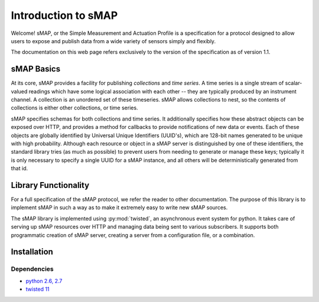 Introduction to sMAP
====================

Welcome! sMAP, or the Simple Measurement and Actuation Profile is a
specification for a protocol designed to allow users to expose and
publish data from a wide variety of sensors simply and flexibly.

The documentation on this web page refers exclusively to the version
of the specification as of version 1.1.

sMAP Basics
-----------

At its core, sMAP provides a facility for publishing *collections* and
*time series*. A time series is a single stream of scalar-valued
readings which have some logical association with each other -- they
are typically produced by an instrument channel.  A collection is an
unordered set of these timeseries.  sMAP allows collections to nest,
so the contents of collections is either other collections, or time
series.

sMAP specifies schemas for both collections and time series.  It
additionally specifies how these abstract objects can be exposed over
HTTP, and provides a method for callbacks to provide notifications of
new data or events.  Each of these objects are globally identified by
Universal Unique Identifiers (UUID's), which are 128-bit names
generated to be unique with high probability.  Although each resource
or object in a sMAP server is distinguished by one of these
identifiers, the standard library tries (as much as possible) to
prevent users from needing to generate or manage these keys; typically
it is only necessary to specify a single UUID for a sMAP instance, and
all others will be deterministically generated from that id.

Library Functionality
---------------------

For a full specification of the sMAP protocol, we refer the reader to
other documentation.  The purpose of this library is to implement sMAP
in such a way as to make it extremely easy to write new sMAP sources.

The sMAP library is implemented using :py:mod:`twisted`, an
asynchronous event system for python.  It takes care of serving up
sMAP resources over HTTP and managing data being sent to various
subscribers.  It supports both programmatic creation of sMAP server,
creating a server from a configuration file, or a combination.

Installation
------------

Dependencies
~~~~~~~~~~~~

* `python 2.6, 2.7 <http://www.python.org>`_
* `twisted 11 <http://www.twistedmatrix.com>`_
